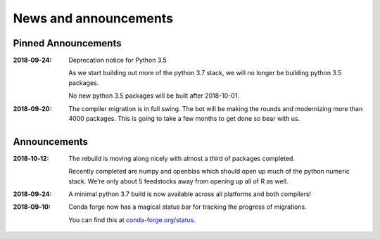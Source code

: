 News and announcements
======================

Pinned Announcements
--------------------

:2018‑09‑24:  Deprecation notice for Python 3.5
    
    As we start building out more of the python 3.7 stack, we will no longer be building
    python 3.5 packages.

    No new python 3.5 packages will be built after 2018-10-01.

:2018‑09‑20:  The compiler migration is in full swing.  The bot will be making the rounds and
    modernizing more than 4000 packages.  This is going to take a few months to get done so
    bear with us.

Announcements
-------------
:2018‑10‑12: The rebuild is moving along nicely with almost a third of packages completed.

    Recently completed are numpy and openblas which should open up much of the python numeric stack.
    We're only about 5 feedstocks away from opening up all of R as well.

:2018‑09‑24: A minimal python 3.7 build is now available across all platforms and both compilers!

:2018‑09‑10: Conda forge now has a magical status bar for tracking the progress of migrations.
    
    You can find this at `conda-forge.org/status <https://conda-forge.org/status>`_.


    
